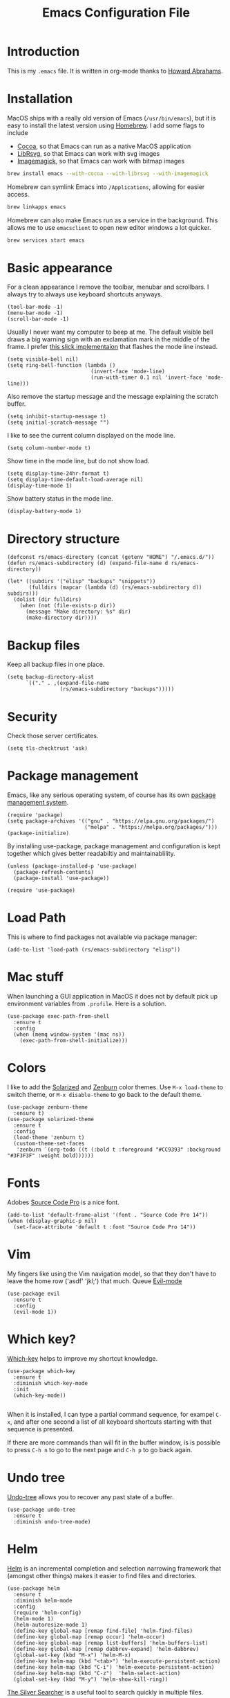 #+TITLE:  Emacs Configuration File
#+AUTHOR: Rickard Sundin
#+EMAIL:  rickard@snart.nu

* Introduction
This is my =.emacs= file. It is written in org-mode thanks to [[http://www.howardism.org/][Howard Abrahams]].

* Installation
MacOS ships with a really old version of Emacs (=/usr/bin/emacs=), but it is easy to install the latest version using [[http://brew.sh/][Homebrew]]. I add some flags to include
- [[https://en.wikipedia.org/wiki/Cocoa_(API)][Cocoa]], so that Emacs can run as a native MacOS application
- [[https://wiki.gnome.org/LibRsvg][LibRsvg]], so that Emacs can work with svg images
- [[https://www.emacswiki.org/emacs/ImageMagick][Imagemagick]], so that Emacs can work with bitmap images

#+BEGIN_SRC sh
brew install emacs --with-cocoa --with-librsvg --with-imagemagick
#+END_SRC

Homebrew can symlink Emacs into =/Applications=, allowing for easier access.

#+BEGIN_SRC sh
brew linkapps emacs
#+END_SRC

Homebrew can also make Emacs run as a service in the background. This allows me to use =emacsclient= to open new editor windows a lot quicker.

#+BEGIN_SRC sh
brew services start emacs
#+END_SRC

* Basic appearance
For a clean appearance I remove the toolbar, menubar and scrollbars. I always
try to always use keyboard shortcuts anyways.

#+BEGIN_SRC elisp 
(tool-bar-mode -1)
(menu-bar-mode -1)
(scroll-bar-mode -1)
#+END_SRC

Usually I never want my computer to beep at me. The default visible bell 
draws a big warning sign with an exclamation mark in the middle of the frame.
I prefer [[http://stuff-things.net/2015/10/05/emacs-visible-bell-work-around-on-os-x-el-capitan/][this slick implementaion]] that flashes the mode line instead.

#+BEGIN_SRC elisp 
  (setq visible-bell nil)
  (setq ring-bell-function (lambda ()
                             (invert-face 'mode-line)
                             (run-with-timer 0.1 nil 'invert-face 'mode-line)))
#+END_SRC

Also remove the startup message and the message explaining the scratch buffer. 

#+BEGIN_SRC elisp
(setq inhibit-startup-message t)
(setq initial-scratch-message "")
#+END_SRC

I like to see the current column displayed on the mode line.

#+BEGIN_SRC elisp
(setq column-number-mode t)
#+END_SRC

Show time in the mode line, but do not show load.

#+BEGIN_SRC elisp
(setq display-time-24hr-format t)
(setq display-time-default-load-average nil)
(display-time-mode 1)
#+END_SRC

Show battery status in the mode line.

#+BEGIN_SRC elisp
(display-battery-mode 1)
#+END_SRC

* Directory structure

#+BEGIN_SRC elisp
  (defconst rs/emacs-directory (concat (getenv "HOME") "/.emacs.d/"))
  (defun rs/emacs-subdirectory (d) (expand-file-name d rs/emacs-directory))
#+END_SRC

#+BEGIN_SRC elisp
  (let* ((subdirs '("elisp" "backups" "snippets"))
         (fulldirs (mapcar (lambda (d) (rs/emacs-subdirectory d)) subdirs)))
    (dolist (dir fulldirs)
      (when (not (file-exists-p dir))
        (message "Make directory: %s" dir)
        (make-directory dir))))
#+END_SRC

* Backup files
Keep all backup files in one place.

#+BEGIN_SRC elisp 
  (setq backup-directory-alist
        `(("." . ,(expand-file-name
                   (rs/emacs-subdirectory "backups")))))
#+END_SRC

* Security
Check those server certificates.
#+BEGIN_SRC elisp
(setq tls-checktrust 'ask)
#+END_SRC

* Package management
Emacs, like any serious operating system, of course has its own [[https://elpa.gnu.org/][package management system]].

#+BEGIN_SRC elisp 
(require 'package)
(setq package-archives '(("gnu" . "https://elpa.gnu.org/packages/")
                         ("melpa" . "https://melpa.org/packages/")))
(package-initialize)
#+END_SRC

By installing use-package, package management and configuration is kept together which
gives better readabiltiy and maintainablility.

#+BEGIN_SRC elisp
  (unless (package-installed-p 'use-package)
    (package-refresh-contents)
    (package-install 'use-package))

  (require 'use-package)
#+END_SRC

* Load Path
This is where to find packages not available via package manager:

#+BEGIN_SRC elisp
(add-to-list 'load-path (rs/emacs-subdirectory "elisp"))
#+END_SRC

* Mac stuff
When launching a GUI application in MacOS it does not by default pick up
environment variables from =.profile=. Here is a solution.

#+BEGIN_SRC elisp 
  (use-package exec-path-from-shell
    :ensure t
    :config
    (when (memq window-system '(mac ns))
      (exec-path-from-shell-initialize)))
#+END_SRC

* Colors
I like to add the [[http://ethanschoonover.com/solarized][Solarized]] and [[http://kippura.org/zenburnpage/][Zenburn]] color themes. Use =M-x load-theme=
to switch theme, or =M-x disable-theme= to go back to the default theme.

#+BEGIN_SRC elisp 
  (use-package zenburn-theme
    :ensure t)
  (use-package solarized-theme
    :ensure t
    :config
    (load-theme 'zenburn t)
    (custom-theme-set-faces
     'zenburn `(org-todo ((t (:bold t :foreground "#CC9393" :background "#3F3F3F" :weight bold))))))
#+END_SRC

* Fonts
Adobes [[https://github.com/adobe-fonts/source-code-pro][Source Code Pro]] is a nice font.

#+BEGIN_SRC elisp 
(add-to-list 'default-frame-alist '(font . "Source Code Pro 14"))
(when (display-graphic-p nil)
  (set-face-attribute 'default t :font "Source Code Pro 14"))
#+END_SRC

* Vim
My fingers like using the Vim navigation model, so that they don't have to leave
the home row ('asdf' 'jkl;') that much. Queue [[https://www.emacswiki.org/emacs/Evil][Evil-mode]]

#+BEGIN_SRC elisp 
  (use-package evil
    :ensure t
    :config
    (evil-mode 1))
#+END_SRC

* Which key?
[[https://github.com/justbur/emacs-which-key][Which-key]] helps to improve my shortcut knowledge.
#+BEGIN_SRC elisp
(use-package which-key
  :ensure t
  :diminish which-key-mode
  :init
  (which-key-mode))

#+END_SRC

When it is installed, I can type a partial command sequence, for exampel =C-x=, and after one second a list of all keyboard shortcuts
starting with that sequence is presented.

If there are more commands than will fit in the buffer window, is is possible to press =C-h n= to go to the next page and =C-h p= to go back again.

* Undo tree
[[https://www.emacswiki.org/emacs/UndoTree][Undo-tree]] allows you to recover any past state of a buffer.

#+BEGIN_SRC elisp
(use-package undo-tree
  :ensure t
  :diminish undo-tree-mode)
#+END_SRC

* Helm 
[[https://emacs-helm.github.io/helm/][Helm]] is an incremental completion and selection narrowing framework that (amongst
other things) makes it easier to find files and directories.

#+BEGIN_SRC elisp 
  (use-package helm
    :ensure t
    :diminish helm-mode
    :config
    (require 'helm-config)
    (helm-mode 1)
    (helm-autoresize-mode 1)
    (define-key global-map [remap find-file] 'helm-find-files)
    (define-key global-map [remap occur] 'helm-occur)
    (define-key global-map [remap list-buffers] 'helm-buffers-list)
    (define-key global-map [remap dabbrev-expand] 'helm-dabbrev)
    (global-set-key (kbd "M-x") 'helm-M-x)
    (define-key helm-map (kbd "<tab>") 'helm-execute-persistent-action)
    (define-key helm-map (kbd "C-i") 'helm-execute-persistent-action)
    (define-key helm-map (kbd "C-z")  'helm-select-action)
    (global-set-key (kbd "M-y") 'helm-show-kill-ring))
#+END_SRC

[[https://github.com/ggreer/the_silver_searcher][The Silver Searcher]] is a useful tool to search quickly in multiple files.

First it needs to be installed on your system.
#+BEGIN_SRC sh :tangle no
brew install the_silver_searcher
#+END_SRC

Then we install helm-ag.
#+BEGIN_SRC elisp
(use-package helm-ag
:ensure t)
#+END_SRC

* Projectile
[[http://batsov.com/projectile/][Projectile]] is a project navigation and management library.

#+BEGIN_SRC elisp
  (use-package projectile
    :ensure t
    :config
    (projectile-global-mode)
    (setq projectile-mode-line
      '(:eval (if (file-remote-p default-directory)
                  " Projectile"
                  (format " [%s]" (projectile-project-name))))))

  (use-package helm-projectile
    :ensure t
    :config
    (helm-projectile-on))
#+END_SRC

* Calendar
I like my weeks to start on Mondays.

#+BEGIN_SRC elisp 
;; Calendar
(setq calendar-week-start-day 1)
#+END_SRC

* Git
Starting to get the hang of using Git through Magit.
If you only copy one thing from this file, this is probably it.

#+BEGIN_SRC elisp 
  (use-package magit
    :ensure t
    :bind
    ("C-x g" . magit-status)
    :config
    (setq magit-display-buffer-function #'magit-display-buffer-fullframe-status-v1)
    (setq magit-last-seen-setup-instructions "1.4.0"))
#+END_SRC

* Org-mode
If you don't use Emacs for anything else, you should at least use Org-mode.
** Basic appearance
Fold headers when a document is opened.
#+BEGIN_SRC elisp
  (setq org-startup-indented t)
#+END_SRC

Each codeblock should be coloured and indented according to its own language rules.
#+BEGIN_SRC elisp
   (setq org-src-fontify-natively t)
#+END_SRC

** Bullets
This packages displayes the asterisks in front of headers as nice UTF-8 bullets.
 
#+BEGIN_SRC elisp 
  (use-package org-bullets
    :ensure t
    :config
    (add-hook 'org-mode-hook 'org-bullets-mode))
#+END_SRC

** Tasks
#+BEGIN_SRC elisp 
  (setq org-log-done t)

  (setq org-todo-keywords
        '((sequence "TODO(t)" "DOING(i)" "WAITING(w)" "|" "DONE(d)" "CANCELED(c)")))

  (setq-local todo-keywords
              `(("^\\*+ \\(TODO\\) " 
                 (1 (progn (compose-region (match-beginning 1) (match-end 1) "☐")
                           nil)))
                ("^\\*+ \\(DOING\\) "
                 (1 (progn (compose-region (match-beginning 1) (match-end 1) "➙")
                           nil)))
                ("^\\*+ \\(WAITING\\) "
                 (1 (progn (compose-region (match-beginning 1) (match-end 1) "⌛")
                           nil)))
                ("^\\*+ \\(CANCELED\\) "
                 (1 (progn (compose-region (match-beginning 1) (match-end 1) "×")
                           nil)))
                ("^\\(CLOCK:\\)"
                 (1 (progn (compose-region (match-beginning 1) (match-end 1) "◉")
                           nil)))
                ("^\\*+ \\(DONE\\) "
                 (1 (progn (compose-region (match-beginning 1) (match-end 1) "☑")
                           nil)))))

  (font-lock-add-keywords 'org-mode todo-keywords)
  (font-lock-add-keywords 'org-journal-mode todo-keywords)
#+END_SRC

** Agenda
The agenda gives you an overview of org-mode tasks and deadlines.

#+BEGIN_SRC elisp 
  (define-key global-map "\C-ca" 'org-agenda)
  (setq org-agenda-files '("~/Documents/org" "~/Documents" "~"))
#+END_SRC

** Babel
[[http://plantuml.com][Plantuml]] is useful for creating simple diagrams.

#+BEGIN_SRC elisp
  (org-babel-do-load-languages
   'org-babel-load-languages
   '(;; other Babel languages
     (plantuml . t)))

  (setq org-plantuml-jar-path
        (expand-file-name "/usr/local/Cellar/plantuml/8048/plantuml.8048.jar"))
#+END_SRC

** Exporting
It is really easy to export (shortcut =C-c C-e=) an org-mode document as HTML, PDF or other formats.
#+BEGIN_SRC elisp
  (setq org-export-html-style-include-scripts nil
        org-export-html-style-include-default nil
        org-export-html-style
        "<link rel=\"stylesheet\" type=\"text/css\" href=\"org-style.css\" />")

#+END_SRC

Module [[https://github.com/marsmining/ox-twbs][ox-twbs]] can export org-mode docs as HTML compatible with Twitter Bootstrap.
#+BEGIN_SRC elisp
  (use-package ox-twbs
    :ensure t)
#+END_SRC

Module [[https://github.com/yjwen/org-reveal][org-reveal]] can export org-mode documents to reveal.js presentations. 
#+BEGIN_SRC elisp
  (use-package ox-reveal
    :ensure t)
#+END_SRC

* Journal
I will try out org-journal for journaling.

#+BEGIN_SRC elisp 
  (use-package org-journal
    :ensure t
    :config
    (setq org-journal-date-format "%Y-%m-%d, %a"))
#+END_SRC

* Gpg
Sometimes I need to read the value of =$SSH_AUTH_SOCK= from the path
to be able to use GPG properly from Emacs.

#+BEGIN_SRC elisp
(defun refresh-ssh-auth-sock ()
  "Read env variable SSH_AUTH_SOCK from path"
  (interactive)
  (exec-path-from-shell-copy-env "SSH_AUTH_SOCK"))
(define-key global-map "\C-cg" 'refresh-ssh-auth-sock)
#+END_SRC

* Snippets
[[https://github.com/capitaomorte/yasnippet][Yasnippets]] lets you define and insert snippets of text or code.

#+BEGIN_SRC elisp
(use-package yasnippet
  :ensure t
  :diminish yas-minor-mode
  :init
  (yas-global-mode 1)
  :config
  (add-to-list 'yas-snippet-dirs (locate-user-emacs-file "snippets")))
#+END_SRC

* General software development
Some features are useful for all computer langugages.

Company provides in-buffer completion.
#+BEGIN_SRC elisp
  (use-package company
    :ensure t
    :diminish company-mode
    :config
    (add-hook 'after-init-hook 'global-company-mode))
#+END_SRC

Flycheck provides on-the-fly syntax checking.
#+BEGIN_SRC elisp
  (use-package flycheck
    :ensure t
    :diminish flycheck-mode
    :config
    (add-hook 'after-init-hook #'global-flycheck-mode))
#+END_SRC

* Clojure
See [[file:clojure.org][clojure.org]] for details on my Clojure setup.

#+BEGIN_SRC elisp
(require 'init-clojure)
#+END_SRC

* Haskell
See [[file:haskell.org][haskell.org]] for details on my Haskell setup.

#+BEGIN_SRC elisp
(require 'init-haskell)
#+END_SRC

* Javascript
#+BEGIN_SRC elisp
(setq js-indent-level 2)
#+END_SRC

* HTML
[[https://github.com/smihica/emmet-mode][Emmet-mode]] is useful whenever you quickly need to type some HTML.
Autostart it on any markup modes

#+BEGIN_SRC elisp
(use-package emmet-mode
:ensure t
:config
(add-hook 'sgml-mode-hook 'emmet-mode))
#+END_SRC

* Restclient
Mode to use Emacs as a REST client.
#+BEGIN_SRC elisp
(use-package restclient
  :ensure t)
#+END_SRC

#+PROPERTY: header-args:sh  :tangle no
#+PROPERTY: header-args:elisp :tangle ~/.emacs.d/init.el
#+PROPERTY: results silent
#+PROPERTY: eval no-export
#+PROPERTY: comments org 
#+OPTIONS:  num:nil toc:nil todo:nil tasks:nil tags:nil
#+OPTIONS:  skip:nil author:nil email:nil creator:nil tim
